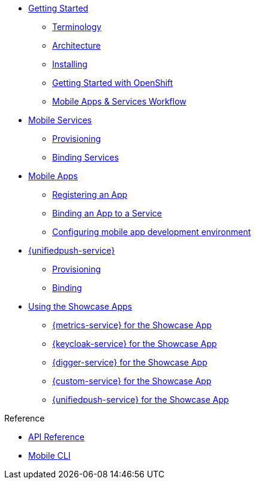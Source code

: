 

* xref:index.adoc[Getting Started]
** xref:mobile_terminology.adoc[Terminology]
** xref:mobile_architecture.adoc[Architecture]
** xref:minishift_install.inc.adoc[Installing]
** xref:getting-started-with-openshift.adoc[Getting Started with OpenShift]
** xref:workflow.adoc[Mobile Apps & Services Workflow]

* xref:services.adoc[Mobile Services]
** xref:provisioning-services.adoc[Provisioning]
** xref:integrating-services.adoc[Binding Services]

* xref:apps.adoc[Mobile Apps]
** xref:registering-a-mobile-app.adoc[Registering an App]
** xref:binding-mobile-app-record-to-mobile-services.adoc[Binding an App to a Service]
** xref:configuring-app-dev-env.adoc[Configuring mobile app development environment]

* xref:push:index.adoc[{unifiedpush-service}]
** xref:push:provisioning-services.adoc[Provisioning]
** xref:push:binding-mobile-app-record-to-mobile-services.adoc[Binding]

* xref:using-the-showcase-apps.adoc[Using the Showcase Apps]
** xref:testcard.adoc[{metrics-service} for the Showcase App]
** xref:testcard.adoc[{keycloak-service} for the Showcase App]
** xref:testcard.adoc[{digger-service} for the Showcase App]
** xref:testcard.adoc[{custom-service} for the Showcase App]
** xref:testcard.adoc[{unifiedpush-service} for the Showcase App]

.Reference
* xref:ref_api.adoc[API Reference]
* xref:mobile-cli.inc.adoc[Mobile CLI]

